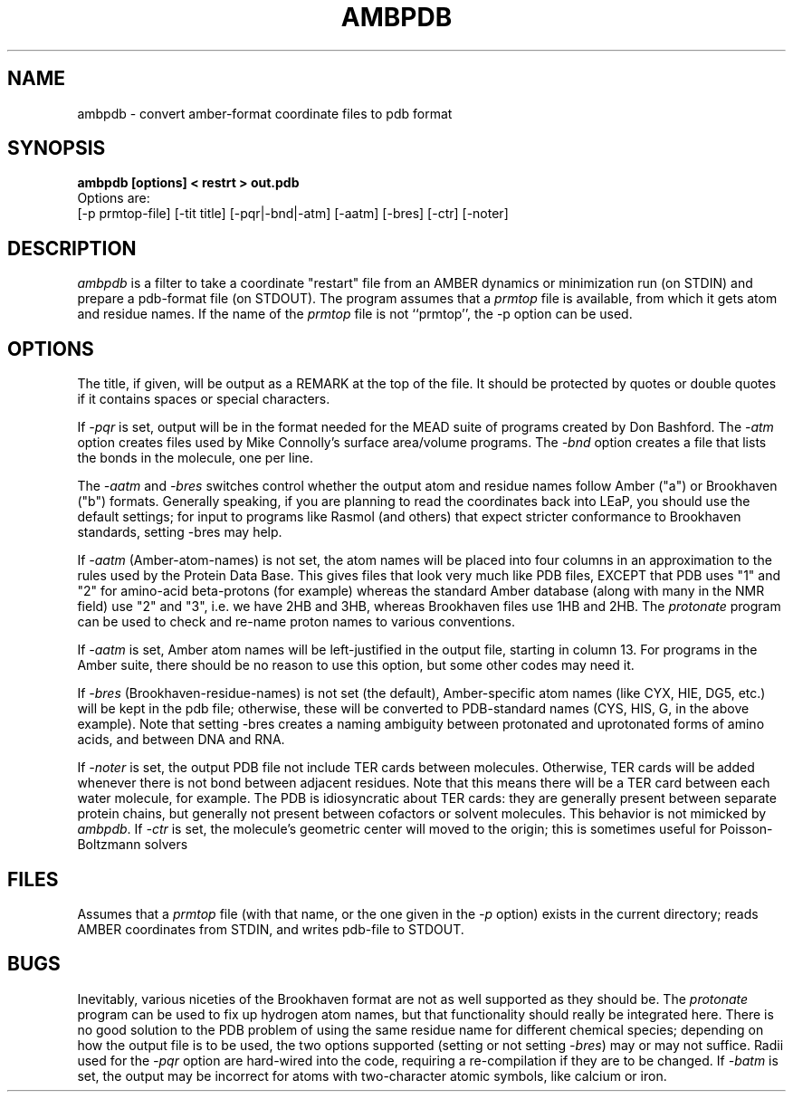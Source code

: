 .TH AMBPDB 1 "16 Jan 2001"
.SH NAME
ambpdb \- convert amber-format coordinate files to pdb format
.SH SYNOPSIS
.B ambpdb [options] < restrt > out.pdb
.br
Options are:
.br
[-p prmtop-file] [-tit title] [-pqr|-bnd|-atm] [-aatm] [-bres] [-ctr] [-noter]
.SH DESCRIPTION
\fIambpdb\fP is a filter to take a coordinate "restart" file from an AMBER
dynamics or minimization run (on STDIN) and prepare a pdb-format file (on
STDOUT).  The program
assumes that a \fIprmtop\fR file is available, from which it gets atom
and residue names. If the name of the \fIprmtop\fR file is not ``prmtop'', 
the -p option can be used.
.SH OPTIONS
The title, if given, will be output as a REMARK at the top of the file.
It should be protected by quotes or double quotes if it contains spaces or
special characters.
.PP
If \fI-pqr\fR is set, output will be in the format needed for the MEAD suite
of programs created by Don Bashford.  The \fI-atm\fR option creates files
used by Mike Connolly's surface area/volume programs.  The \fI-bnd\fR option
creates a file that lists the bonds in the molecule, one per line.
.PP
The \fI-aatm\fR and \fI-bres\fR switches control whether the output atom and
residue names follow Amber ("a") or Brookhaven ("b") formats.
Generally speaking,
if you are planning to read the coordinates back into LEaP, you should use
the default settings; for input to programs like Rasmol (and others) that
expect stricter conformance to Brookhaven standards, setting -bres may help.
.PP
If \fI-aatm\fR (Amber-atom-names) is not set, the atom names will 
be placed into four columns in an
approximation to the rules used by the Protein Data Base.
This gives files that look very much like PDB files, EXCEPT
that PDB uses "1" and "2" for amino-acid beta-protons (for example)
whereas the standard Amber database (along with many in
the NMR field) use "2" and "3", i.e. we have 2HB and 3HB,
whereas Brookhaven files use 1HB and 2HB.  The \fIprotonate\fR program can
be used to check and re-name proton names to various conventions.
.PP
If \fI-aatm\fR is set, Amber atom names will be
left-justified in the output file, starting in column 13.
For programs in the Amber suite, there should be no reason to use this
option, but some other codes may need it.
.PP
If \fI-bres\fR (Brookhaven-residue-names) is not set (the default),
Amber-specific atom 
names (like CYX, HIE, DG5, etc.) will be
kept in the pdb file; otherwise, these will be converted to PDB-standard
names (CYS, HIS, G, in the above example).
Note that setting -bres creates
a naming ambiguity between protonated and uprotonated forms of amino acids,
and between DNA and RNA.
.PP
If \fI-noter\fR is set, the output PDB file not include TER cards between
molecules.  Otherwise, TER cards will be added whenever there is not bond
between adjacent residues.  Note that this means there will be a TER card
between each water molecule, for example.  The PDB is idiosyncratic about
TER cards: they are generally present between separate protein chains, but
generally not present between cofactors or solvent molecules.  This behavior
is not mimicked by \fIambpdb\fR.
.pp
If \fI-ctr\fR is set, the molecule's geometric center will moved to the
origin; this is sometimes useful for Poisson-Boltzmann solvers
.SH FILES
Assumes that a \fIprmtop\fR file (with that name, or the one given in the
\fI-p\fR option) exists in the current
directory;  reads AMBER coordinates from STDIN, and writes pdb-file to
STDOUT.
.SH BUGS
Inevitably, various niceties of the Brookhaven format are not as well 
supported as they should be.  The \fIprotonate\fR program can be used to
fix up hydrogen atom names, but that functionality should really be
integrated here.  There is no good solution to the PDB problem of using the
same residue name for different chemical species; depending on how the
output file is to be used, the two options supported (setting or not setting
\fI-bres\fR) may or may not suffice.  Radii used for the \fI-pqr\fR option are
hard-wired into the code, requiring a re-compilation if they are to be
changed.  If \fI-batm\fR is set, the output may be incorrect for
atoms with two-character atomic symbols, like calcium or iron.
